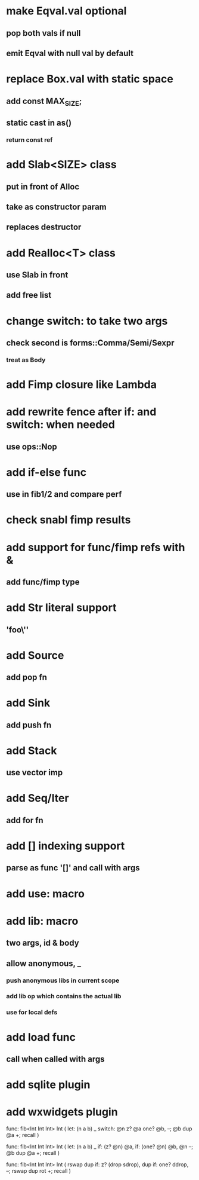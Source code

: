 * make Eqval.val optional
** pop both vals if null
** emit Eqval with null val by default
* replace Box.val with static space
** add const MAX_SIZE;
** static cast in as()
*** return const ref
* add Slab<SIZE> class
** put in front of Alloc
** take as constructor param
** replaces destructor
* add Realloc<T> class
** use Slab in front
** add free list
* change switch: to take two args
** check second is forms::Comma/Semi/Sexpr
*** treat as Body
* add Fimp closure like Lambda
* add rewrite fence after if: and switch: when needed
** use ops::Nop
* add if-else func
** use in fib1/2 and compare perf
* check snabl fimp results
* add support for func/fimp refs with &
** add func/fimp type
* add Str literal support
** 'foo\''
* add Source
** add pop fn
* add Sink
** add push fn
* add Stack
** use vector imp
* add Seq/Iter
** add for fn
* add [] indexing support
** parse as func '[]' and call with args
* add use: macro
* add lib: macro
** two args, id & body
** allow anonymous, _
*** push anonymous libs in current scope
*** add lib op which contains the actual lib
*** use for local defs
* add load func
** call when called with args
* add sqlite plugin
* add wxwidgets plugin

func: fib<Int Int Int> Int (
  let: (n a b) _
  switch: @n z? @a one? @b, --; @b dup @a +; recall
)

func: fib<Int Int Int> Int (
  let: (n a b) _
  if: (z? @n) @a, if: (one? @n) @b, @n --; @b dup @a +; recall
)

func: fib<Int Int Int> Int (
	rswap dup
  if: z?
    (drop sdrop),
    dup if: one? ddrop, --; rswap dup rot +; recall
)
